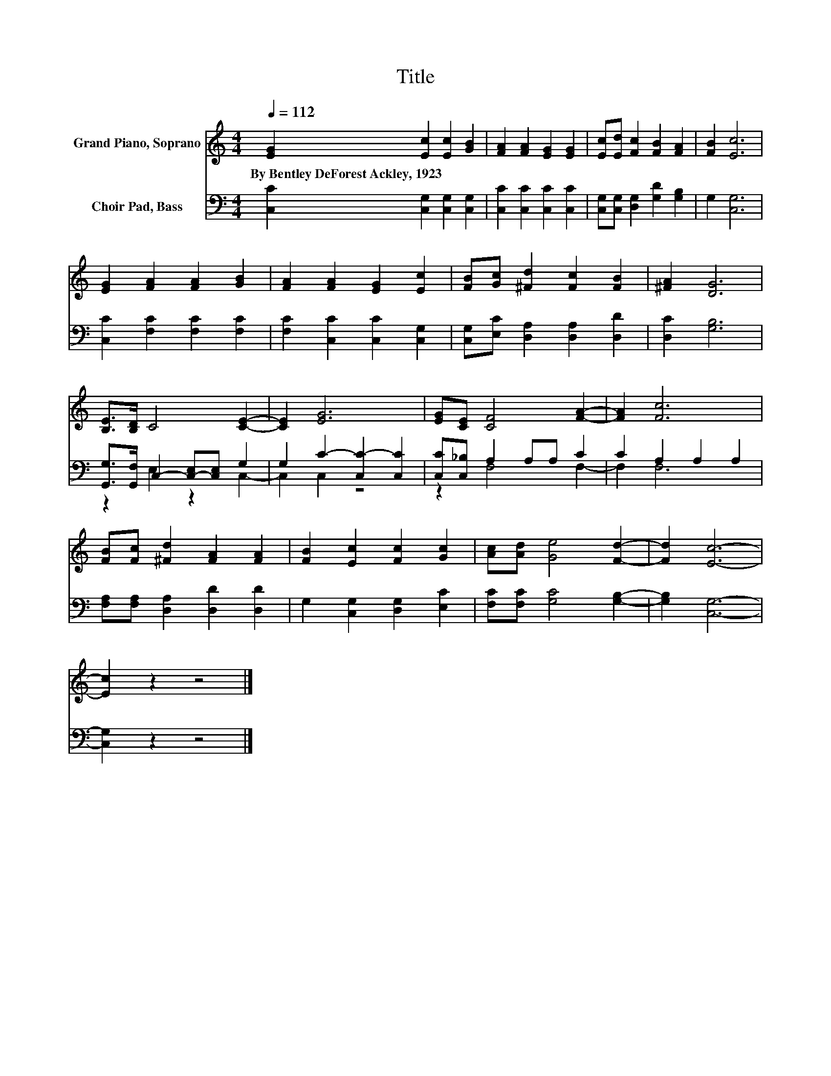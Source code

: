X:1
T:Title
%%score 1 ( 2 3 )
L:1/8
Q:1/4=112
M:4/4
K:C
V:1 treble nm="Grand Piano, Soprano"
V:2 bass nm="Choir Pad, Bass"
V:3 bass 
V:1
 [EG]2 [Ec]2 [Ec]2 [GB]2 | [FA]2 [FA]2 [EG]2 [EG]2 | [Ec][Ed] [Fc]2 [FB]2 [FA]2 | [FB]2 [Ec]6 | %4
w: By~Bentley~DeForest~Ackley,~1923 * * *||||
 [EG]2 [FA]2 [FA]2 [GB]2 | [FA]2 [FA]2 [EG]2 [Ec]2 | [FB][Gc] [^Fd]2 [Fc]2 [FB]2 | [^FA]2 [DG]6 | %8
w: ||||
 [B,E]>[B,D] C4 [CE]2- | [CE]2 [EG]6 | [EG][CE] [CF]4 [FA]2- | [FA]2 [Fc]6 | %12
w: ||||
 [FB][Fc] [^Fd]2 [FA]2 [FA]2 | [FB]2 [Ec]2 [Fc]2 [Gc]2 | [Ac][Ad] [Ge]4 [Fd]2- | [Fd]2 [Ec]6- | %16
w: ||||
 [Ec]2 z2 z4 |] %17
w: |
V:2
 [C,C]2 [C,G,]2 [C,G,]2 [C,G,]2 | [C,C]2 [C,C]2 [C,C]2 [C,C]2 | %2
 [C,G,][C,G,] [D,G,]2 [G,D]2 [G,B,]2 | G,2 [C,G,]6 | [C,C]2 [F,C]2 [F,C]2 [F,C]2 | %5
 [F,C]2 [C,C]2 [C,C]2 [C,G,]2 | [C,G,][E,C] [D,A,]2 [D,A,]2 [D,D]2 | [D,C]2 [G,B,]6 | %8
 [G,,G,]>[G,,F,] C,2- [C,-E,][C,E,] G,2 | G,2 C2- [C,C-]2 [C,C]2 | [C,C][C,_B,] A,2 A,A, C2 | %11
 C2 A,2 A,2 A,2 | [F,A,][F,A,] [D,A,]2 [D,D]2 [D,D]2 | G,2 [C,G,]2 [D,G,]2 [E,C]2 | %14
 [F,C][F,C] [G,C]4 [G,B,]2- | [G,B,]2 [C,G,]6- | [C,G,]2 z2 z4 |] %17
V:3
 x8 | x8 | x8 | x8 | x8 | x8 | x8 | x8 | z2 E,2 z2 C,2- | C,2 C,2 z4 | z2 F,4 F,2- | F,2 F,6 | x8 | %13
 x8 | x8 | x8 | x8 |] %17

